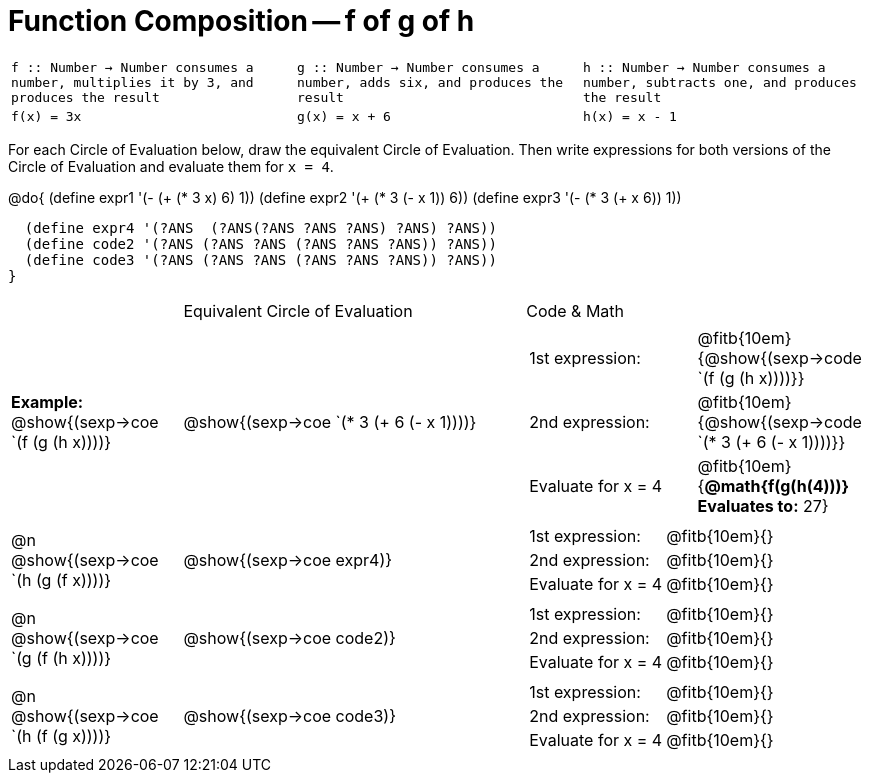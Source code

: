 
= Function Composition -- f of g of h

[cols="1,1,1",stripes="none"]
|===
|  
``
f :: Number -> Number
consumes a number, multiplies it by 3, and produces the result
``
|
``
g :: Number -> Number
consumes a number, adds six, and produces the result
``
|
``
h :: Number -> Number
consumes a number, subtracts one, and produces the result
``
|
`f(x) = 3x`
|
`g(x) = x + 6`
|
`h(x) = x - 1`
|===

For each Circle of Evaluation below, draw the equivalent Circle of Evaluation. Then write expressions for both versions of the Circle of Evaluation and evaluate them for `x = 4`.

@do{
  (define expr1 '(-  (+ (* 3 x) 6) 1))
  (define expr2 '(+ (* 3 (- x 1)) 6))
  (define expr3 '(- (* 3 (+ x 6)) 1))

  (define expr4 '(?ANS  (?ANS(?ANS ?ANS ?ANS) ?ANS) ?ANS))
  (define code2 '(?ANS (?ANS ?ANS (?ANS ?ANS ?ANS)) ?ANS))
  (define code3 '(?ANS (?ANS ?ANS (?ANS ?ANS ?ANS)) ?ANS))
}

[cols="1,2,2a",stripes="none"]
|===

|  						| Equivalent Circle of Evaluation  		| Code & Math
| *Example:* @show{(sexp->coe `(f (g (h x))))} 		| @show{(sexp->coe `(* 3 (+ 6 (- x 1))))} 	| 

[cols="1,1"] 
!=== 
! 1st expression: 		! @fitb{10em}{@show{(sexp->code `(f (g (h x))))}}
! 2nd expression: 		! @fitb{10em}{@show{(sexp->code `(* 3 (+ 6 (- x 1))))}} 
! Evaluate for x = 4 	! @fitb{10em}{*@math{f(g(h(4)))} Evaluates to:* 27} 
!===

| @n  @show{(sexp->coe `(h (g (f x))))}  			| @show{(sexp->coe expr4)} | 

[cols="1,1"] 
!=== 
! 1st expression: 		! @fitb{10em}{}
! 2nd expression: 		! @fitb{10em}{} 
! Evaluate for x = 4 	! @fitb{10em}{} 
!===

| @n  @show{(sexp->coe `(g (f (h x))))}  			| @show{(sexp->coe code2)} | 

[cols="1,1"] 
!=== 
! 1st expression: 		! @fitb{10em}{}
! 2nd expression: 		! @fitb{10em}{} 
! Evaluate for x = 4 	! @fitb{10em}{} 
!===

| @n  @show{(sexp->coe `(h (f (g x))))}  			| @show{(sexp->coe code3)} |

[cols="1,1"] 
!=== 
! 1st expression: 		! @fitb{10em}{}
! 2nd expression: 		! @fitb{10em}{} 
! Evaluate for x = 4 	! @fitb{10em}{} 
!===

|===


